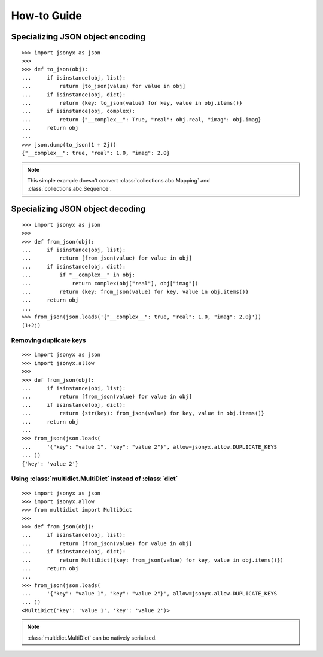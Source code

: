 How-to Guide
============

Specializing JSON object encoding
---------------------------------

::

    >>> import jsonyx as json
    >>> 
    >>> def to_json(obj):
    ...     if isinstance(obj, list):
    ...         return [to_json(value) for value in obj]
    ...     if isinstance(obj, dict):
    ...         return {key: to_json(value) for key, value in obj.items()}
    ...     if isinstance(obj, complex):
    ...         return {"__complex__": True, "real": obj.real, "imag": obj.imag}
    ...     return obj
    ... 
    >>> json.dump(to_json(1 + 2j))
    {"__complex__": true, "real": 1.0, "imag": 2.0}

.. note::
    This simple example doesn't convert :class:`collections.abc.Mapping` and
    :class:`collections.abc.Sequence`.

Specializing JSON object decoding
---------------------------------

::

    >>> import jsonyx as json
    >>> 
    >>> def from_json(obj):
    ...     if isinstance(obj, list):
    ...         return [from_json(value) for value in obj]
    ...     if isinstance(obj, dict):
    ...         if "__complex__" in obj:
    ...             return complex(obj["real"], obj["imag"])
    ...         return {key: from_json(value) for key, value in obj.items()}
    ...     return obj
    ... 
    >>> from_json(json.loads('{"__complex__": true, "real": 1.0, "imag": 2.0}'))
    (1+2j)

Removing duplicate keys
^^^^^^^^^^^^^^^^^^^^^^^

::

    >>> import jsonyx as json
    >>> import jsonyx.allow
    >>> 
    >>> def from_json(obj):
    ...     if isinstance(obj, list):
    ...         return [from_json(value) for value in obj]
    ...     if isinstance(obj, dict):
    ...         return {str(key): from_json(value) for key, value in obj.items()}
    ...     return obj
    ... 
    >>> from_json(json.loads(
    ...     '{"key": "value 1", "key": "value 2"}', allow=jsonyx.allow.DUPLICATE_KEYS
    ... ))
    {'key': 'value 2'}

.. _use_multidict:

Using :class:`multidict.MultiDict` instead of :class:`dict`
^^^^^^^^^^^^^^^^^^^^^^^^^^^^^^^^^^^^^^^^^^^^^^^^^^^^^^^^^^^

::

    >>> import jsonyx as json
    >>> import jsonyx.allow
    >>> from multidict import MultiDict
    >>> 
    >>> def from_json(obj):
    ...     if isinstance(obj, list):
    ...         return [from_json(value) for value in obj]
    ...     if isinstance(obj, dict):
    ...         return MultiDict({key: from_json(value) for key, value in obj.items()})
    ...     return obj
    ... 
    >>> from_json(json.loads(
    ...     '{"key": "value 1", "key": "value 2"}', allow=jsonyx.allow.DUPLICATE_KEYS
    ... ))
    <MultiDict('key': 'value 1', 'key': 'value 2')>

.. note::
    :class:`multidict.MultiDict` can be natively serialized.